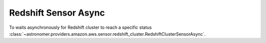 Redshift Sensor Async
"""""""""""""""""""""


To waits asynchronously for Redshift cluster to reach a specific status
:class:`~astronomer.providers.amazon.aws.sensor.redshift_cluster.RedshiftClusterSensorAsync`.

.. exampleinclude:: /../astronomer/providers/amazon/aws/example_dags/example_redshift_cluster_management.py
    :language: python
    :dedent: 4
    :start-after: [START howto_sensor_redshift_cluster_async]
    :end-before: [END howto_sensor_redshift_cluster_async]
